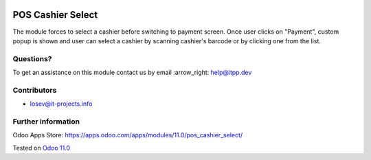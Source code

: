 .. image:: https://itpp.dev/images/infinity-readme.png
   :alt: Tested and maintained by IT Projects Labs
   :target: https://itpp.dev

====================
 POS Cashier Select
====================

The module forces to select a cashier before switching to payment screen. Once user clicks on "Payment", custom popup is shown and user can select a cashier by scanning cashier's barcode or by clicking one from the list.

Questions?
==========

To get an assistance on this module contact us by email :arrow_right: help@itpp.dev

Contributors
============
* losev@it-projects.info


Further information
===================

Odoo Apps Store: https://apps.odoo.com/apps/modules/11.0/pos_cashier_select/


Tested on `Odoo 11.0 <https://github.com/odoo/odoo/commit/ffba5c688ff74a0630f9f70be1d7760a43a7deba>`_
